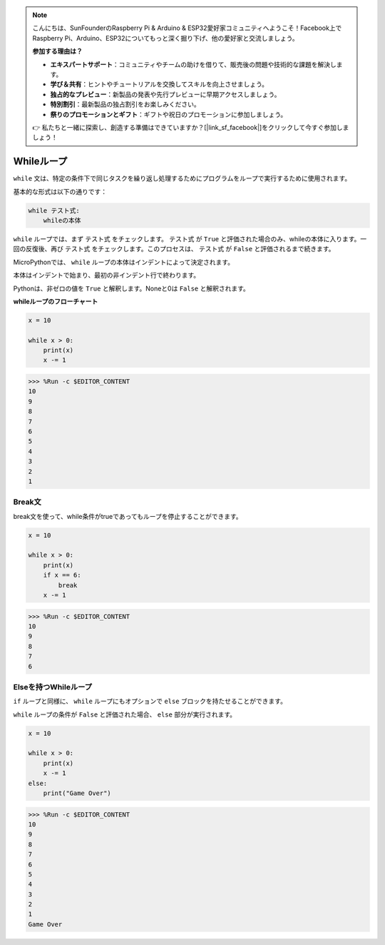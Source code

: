.. note::

    こんにちは、SunFounderのRaspberry Pi & Arduino & ESP32愛好家コミュニティへようこそ！Facebook上でRaspberry Pi、Arduino、ESP32についてもっと深く掘り下げ、他の愛好家と交流しましょう。

    **参加する理由は？**

    - **エキスパートサポート**：コミュニティやチームの助けを借りて、販売後の問題や技術的な課題を解決します。
    - **学び＆共有**：ヒントやチュートリアルを交換してスキルを向上させましょう。
    - **独占的なプレビュー**：新製品の発表や先行プレビューに早期アクセスしましょう。
    - **特別割引**：最新製品の独占割引をお楽しみください。
    - **祭りのプロモーションとギフト**：ギフトや祝日のプロモーションに参加しましょう。

    👉 私たちと一緒に探索し、創造する準備はできていますか？[|link_sf_facebook|]をクリックして今すぐ参加しましょう！

.. _py_syntax_while_loops:

Whileループ
====================

``while`` 文は、特定の条件下で同じタスクを繰り返し処理するためにプログラムをループで実行するために使用されます。

基本的な形式は以下の通りです：

.. code-block:: python

    while テスト式:
        whileの本体


``while`` ループでは、まず ``テスト式`` をチェックします。 ``テスト式`` が ``True`` と評価された場合のみ、whileの本体に入ります。一回の反復後、再び ``テスト式`` をチェックします。このプロセスは、 ``テスト式`` が ``False`` と評価されるまで続きます。

MicroPythonでは、 ``while`` ループの本体はインデントによって決定されます。

本体はインデントで始まり、最初の非インデント行で終わります。

Pythonは、非ゼロの値を ``True`` と解釈します。Noneと0は ``False`` と解釈されます。

**whileループのフローチャート**

.. image:: img/while_loop.png



.. code-block:: python

    x = 10

    while x > 0:
        print(x)
        x -= 1

>>> %Run -c $EDITOR_CONTENT
10
9
8
7
6
5
4
3
2
1


Break文
--------------------

break文を使って、while条件がtrueであってもループを停止することができます。



.. code-block:: python

    x = 10

    while x > 0:
        print(x)
        if x == 6:
            break
        x -= 1

>>> %Run -c $EDITOR_CONTENT
10
9
8
7
6

Elseを持つWhileループ
----------------------
``if`` ループと同様に、 ``while`` ループにもオプションで ``else`` ブロックを持たせることができます。

``while`` ループの条件が ``False`` と評価された場合、 ``else`` 部分が実行されます。



.. code-block:: python

    x = 10

    while x > 0:
        print(x)
        x -= 1
    else:
        print("Game Over")

>>> %Run -c $EDITOR_CONTENT
10
9
8
7
6
5
4
3
2
1
Game Over
